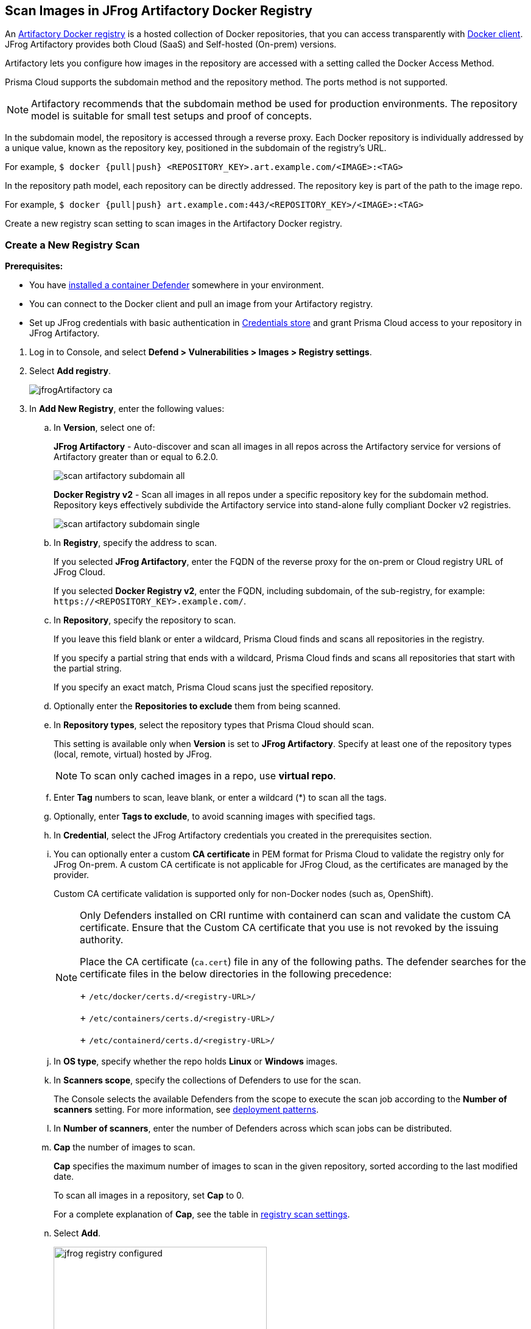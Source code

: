 [#scan-artifactory]
== Scan Images in JFrog Artifactory Docker Registry

An https://www.jfrog.com/confluence/display/JFROG/Docker+Registry[Artifactory Docker registry] is a hosted collection of Docker repositories, that you can access transparently with https://www.jfrog.com/confluence/display/JFROG/Docker+Registry[Docker client]. JFrog Artifactory provides both Cloud (SaaS) and Self-hosted (On-prem) versions.

Artifactory lets you configure how images in the repository are accessed with a setting called the Docker Access Method.

Prisma Cloud supports the subdomain method and the repository method.
The ports method is not supported.

NOTE: Artifactory recommends that the subdomain method be used for production environments. The repository model is suitable for small test setups and proof of concepts.

In the subdomain model, the repository is accessed through a reverse proxy.
Each Docker repository is individually addressed by a unique value, known as the repository key, positioned in the subdomain of the registry's URL.

For example, `$ docker {pull|push} <REPOSITORY_KEY>.art.example.com/<IMAGE>:<TAG>`

In the repository path model, each repository can be directly addressed.
The repository key is part of the path to the image repo.

For example, `$ docker {pull|push} art.example.com:443/<REPOSITORY_KEY>/<IMAGE>:<TAG>`

Create a new registry scan setting to scan images in the Artifactory Docker registry.

[.task]
=== Create a New Registry Scan

*Prerequisites:*

* You have xref:../../install/deploy-defender/defender-types.adoc#[installed a container Defender] somewhere in your environment.
* You can connect to the Docker client and pull an image from your Artifactory registry.
* Set up JFrog credentials with basic authentication in xref:../../authentication/credentials-store/credentials-store.adoc[Credentials store] and grant Prisma Cloud access to your repository in JFrog Artifactory.

[.procedure]
. Log in to Console, and select *Defend > Vulnerabilities > Images > Registry settings*.

. Select *Add registry*.
+
image::runtime-security/jfrogArtifactory-ca.png[]

. In *Add New Registry*, enter the following values:

.. In *Version*, select one of:
+
*JFrog Artifactory* - Auto-discover and scan all images in all repos across the Artifactory service for versions of Artifactory greater than or equal to 6.2.0.
+
image::runtime-security/scan_artifactory_subdomain_all.png[]
+
*Docker Registry v2* - Scan all images in all repos under a specific repository key for the subdomain method. Repository keys effectively subdivide the Artifactory service into stand-alone fully compliant Docker v2 registries.
+
image::runtime-security/scan_artifactory_subdomain_single.png[]

.. In *Registry*, specify the address to scan.
+
If you selected *JFrog Artifactory*, enter the FQDN of the reverse proxy for the on-prem or Cloud registry URL of JFrog Cloud.
+
If you selected *Docker Registry v2*, enter the FQDN, including subdomain, of the sub-registry, for example: `\https://<REPOSITORY_KEY>.example.com/`.

.. In *Repository*, specify the repository to scan.
+
If you leave this field blank or enter a wildcard, Prisma Cloud finds and scans all repositories in the registry.
+
If you specify a partial string that ends with a wildcard, Prisma Cloud finds and scans all repositories that start with the partial string.
+
If you specify an exact match, Prisma Cloud scans just the specified repository.

.. Optionally enter the *Repositories to exclude* them from being scanned.

.. In *Repository types*, select the repository types that Prisma Cloud should scan.
+
This setting is available only when *Version* is set to *JFrog Artifactory*.
Specify at least one of the repository types (local, remote, virtual) hosted by JFrog.
+
NOTE: To scan only cached images in a repo, use *virtual repo*.

.. Enter *Tag* numbers to scan, leave blank, or enter a wildcard (*) to scan all the tags.

.. Optionally, enter *Tags to exclude*, to avoid scanning images with specified tags.

.. In *Credential*, select the JFrog Artifactory credentials you created in the prerequisites section.

.. You can optionally enter a custom *CA certificate* in PEM format for Prisma Cloud to validate the registry only for JFrog On-prem. A custom CA certificate is not applicable for JFrog Cloud, as the certificates are managed by the provider.
+
Custom CA certificate validation is supported only for non-Docker nodes (such as, OpenShift).
+
[NOTE]
====
Only Defenders installed on CRI runtime with containerd can scan and validate the custom CA certificate.
Ensure that the Custom CA certificate that you use is not revoked by the issuing authority.

Place the CA certificate (`ca.cert`) file in any of the following paths. The defender searches for the certificate files in the below directories in the following precedence:
+
`/etc/docker/certs.d/<registry-URL>/`
+
`/etc/containers/certs.d/<registry-URL>/`
+
`/etc/containerd/certs.d/<registry-URL>/`
====

.. In *OS type*, specify whether the repo holds *Linux* or *Windows* images.

.. In *Scanners scope*, specify the collections of Defenders to use for the scan.
+
The Console selects the available Defenders from the scope to execute the scan job according to the *Number of scanners* setting. For more information, see xref:configure-registry-scanning.adoc#deployment-patterns[deployment patterns].

.. In *Number of scanners*, enter the number of Defenders across which scan jobs can be distributed.

.. *Cap* the number of images to scan.
+
*Cap* specifies the maximum number of images to scan in the given repository, sorted according to the last modified date.
+
To scan all images in a repository, set *Cap* to 0.
+
For a complete explanation of *Cap*, see the table in xref:registry-scanning.adoc[registry scan settings].

.. Select  *Add*.
+
image::runtime-security/jfrog-registry-configured.png[width=350]

. Select *Save and scan*.
+
Verify that the images in the repository are being scanned under *Monitor > Vulnerabilities > Images > Registries*.

[.task]
=== Scan Cached Images in a Repo


[.procedure]
. To only scan the cached images in a repo, use *Repository type* as *virtual repo*.
. Edit `$JFROG_HOME/artifactory/var/etc/artifactory/artifactory.system.properties` file for configuration changes:
.. `artifactory.docker.cache.remote.repo.tags.and.catalog=<upstream-url>`, where, `<upstream url>` is a single URL or a list of repository URLs that you want to configure as a remote repository.
.. `artifactory.docker.catalogs.tags.fallback.fetch.remote.cache=true`. This enables all repositories that fail to get a response from the upstream to retrieve results from the cache.
. Restart the artifactory for the changes to take effect. Refer to the JFrog documentation https://www.jfrog.com/confluence/display/JFROG/Installing+Artifactory[here].
. Refresh/delete the `repository.catalog` file from the remote cache before running any scans.
+
NOTE: Starting with jFrog server > 7.41.2, new images will get updated automatically in the `repository.catalog` file, so there is no need to delete the file to update it.
. Scan the virtual repo with Prisma Cloud registry scanning.

=== Last Downloaded Date

JFrog Artifactory lets security tools download image artifacts without impacting the value for the *Last Downloaded* date.
This is especially important when you depend on artifact metadata for purge/clean-up policies.

The Prisma Cloud scanning process no longer updates the *Last Downloaded* date for all images and manifest files of all the images in the registry.

*Requirements*:

JFrog Artifactory version 7.21.3 and later.

In your Prisma Cloud registry scan settings, the version must be set to *JFrog Artifactory*.
If you set the version to *Docker V2*, Prisma Cloud uses the Docker API, which doesn't offer the same support.

"Transparent security tool scanning" is *not* supported for anything other than *Local* repositories.
If you select anything other than *Local* in your scan configuration, including virtual repos backed by local repos, then Prisma Cloud automatically uses the Docker API to scan all repositories (local, remote, and virtual).
When using Docker APIs, the *Last Downloaded* field in local JFrog Artifactory registries will be impacted by scanning.

The following screenshot shows the supported configuration for this capability:

image::runtime-security/jfrogArtifactory-ca.png[]

If you've got a mix of local, remote, and virtual repositories, and you want to ensure that the *Last Downloaded* date isn't impacted by Prisma Cloud scanning, then create separate scan configurations for local repositories and remote/virtual repositories.

NOTE: The *Last Downloaded* date of the image and manifest files of the images that are eventually pulled for scanning, based on your registry scan policy, will be updated.
The scan process first evaluates which images to scan by retrieving all manifest files for all images.
In this phase of the scan, the *Last Downloaded* date will no longer be impacted.
In the next phase, where Prisma Cloud pulls an image to be scanned, the manifest file's *Last Downloaded* date will be updated.
Often, the number of images scanned will be a subset of all images in the registry, but that's based on your scan policy.

NOTE: Just because an image has been selected for scanning, doesn't mean that it will actually be pulled.
If an image's hash hasn't changed, it won't be pulled for scanning, so the *Last Downloaded* date will be unchanged.

=== Troubleshooting

If Artifactory is deployed as an insecure registry, Defender cannot pull images for scanning without first configuring an exception in the Docker daemon configuration.
Specify the URL of the insecure registry on the machine where the registry scanning Defender runs, then restart the Docker service.
For more information, see the https://docs.docker.com/registry/insecure/[Docker documentation].

*Failed to create docker client*

You might see the following error in the screenshot if you try to scan JFrog Cloud with the Defender version earlier than 22.12.415.

image::runtime-security/failed-to-create-docker-client.png[width=250]

To fix this error, update your Console and Defender equal to or higher than 22.12.415.

*Remote repository scan would either pull all images or no images*

When scanning a remote repository configured in JFrog, one of the two scenarios may occur:

Scanning the remote repository returns and downloads the entire list of images - which results in an Out-Of-Memory error on the host.
Scanning the remote repository returns no images - which returns a null list of images.

A sample log output from the Defender logs with repository "discovered: 0":

```
DEBU 2022-02-16T21:34:44.215 ws.go:432 Received message with type discoverRegistryRepos
DEBU 2022-02-16T21:34:44.215 scanner.go:246 Discovering repositories in registry [https://jm-jfrog:443]( https://jm-jfrog/)
DEBU 2022-02-16T21:34:49.354 scanner.go:277 Repository discovery completed (completed: true, discovered: 0, time: 5.14)
```

[.task]
==== Fix Out-Of-Memory or no Images Found Error

[.procedure]
. Create a https://www.jfrog.com/confluence/display/JFROG/Virtual+Repositories[virtual repo in JFrog] that points to the remote repository that you want to scan.
. Edit system parameters in `$JFROG_HOME/artifactory/var/etc/artifactory/artifactory.system.properties` file.
.. `artifactory.docker.catalogs.tags.fallback.fetch.remote.cache=true`
+
Setting this to "true" means that all repositories that fail to get a response from the upstream should retrieve results from the cache.
.. `artifactory.docker.cache.remote.repo.tags.and.catalog=<upstream-url>`. Where, `<upstream-url>` is a single URL or a list of repository URLs that you want to configure as a remote repository.
+
For example: `+artifactory.docker.cache.remote.repo.tags.and.catalog=https://registry1.docker.io/, https://gcr.io, https://mcr.microsoft.com+`.
. Restart the artifactory for the changes to take effect. Refer to the JFrog documentation https://www.jfrog.com/confluence/display/JFROG/Installing+Artifactory[here].
. Refresh/delete the `repository.catalog` file from the remote cache before running any scans.
. Go to *Prisma Cloud Compute > Defend > Vulnerabilities > Images > Registry Settings > Registries > Add registry*.
. Enter the *Registry* URL.
. Enter the *Repository* URL of the virtual repository that you created in JFrog.
. Select the *Repository types* as *Virtual*.


